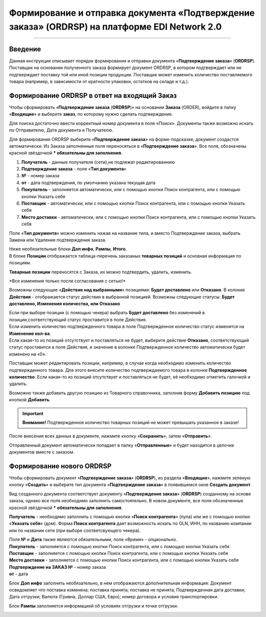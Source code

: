 ####################################################
Формирование и отправка документа «Подтверждение заказа» (ORDRSP) на платформе EDI Network 2.0
####################################################

.. role:: red
---------

Введение
====================================
Данная инструкция описывает порядок формирования и отправки документа «**Подтверждение заказа**» (**ORDRSP**).
Поставщик на основании полученного заказа формирует документ ORDRSP, в котором подтверждает или не подтверждает поставку той или иной позиции продукции. Поставщик может изменить количество поставляемого товара (например, в зависимости от кратности упаковки, остатков на складе и т.д.).

Формирование ORDRSP в ответ на входящий Заказ
==================================================================

Чтобы сформировать «**Подтверждение заказа** (**ORDRSP**)» на основании **Заказа** (ORDER), войдите в папку «**Входящие**» и выберите **заказ**, по которому нужно сделать подтверждение.

.. image:: pic_DESADV/DESADV_001.png
   :align: center
   
Для поиска достаточно ввести корректный номер документа в поле «Поиск». Документы также возможно искать по Отправителю, Дате документа и Получателю.

.. image:: pic_ORDRSP/ORDRSP_014.png
   :align: center

Для формирования ORDRSP выберите «**Подтверждение заказа**» на форме-подсказке, документ создастся автоматически.
Из Заказа заполненные поля переносяться в «**Подтверждение заказа**». Все поля, обозначены красной звёздочкой *** обязательны для заполнения**.

.. image:: pic_ORDRSP/ORDRSP_0003.png
   :align: center

1. **Получатель** - данные получателя (сети),не подлежат редактированнию
2. **Подтверждение заказа** - поле «**Тип документа**»
3. **№** - номер заказа
4. **от** - дата подтверждения, по умолчанию указана текущая дата
5. **Покупатель** - заполняется автоматически, или с помощью кнопки Поиск контрагента, или с помощью кнопки Указать себя
6. **Поставщик** - автоматически, или с помощью кнопки Поиск контрагента, или с помощью кнопки Указать себя
7. **Место доставки** - автоматически, или с помощью кнопки Поиск контрагента, или с помощью кнопки Указать себя

Поле «**Тип документа**» можно изменить нажав на название типа, и вместо Подтверждение заказа, выбрать Замена или Удаление подтверждения заказа.

.. image:: pic_ORDRSP/ORDRSP_004.png
   :align: center

| Ниже необязательные блоки **Доп инфо**, **Рампы**, **Итого**.
| В блоке  **Позиции** отображается таблица-перечень заказаных **товарных позиций** и основная информация по позициям.
**Товарные позиции** переносятся с Заказа, их можно подтвердить, удалить, изменить.

:red:`*Все изменения только после согласования с сетью!*`

Возможны следующие «**Действие над выбранными**» позициями: **Будет доставлено** или **Отказано**.
В колонке **Действия** - отображается статус действия в выбранной позицией. Возможны следующие статусы: **Будет доставлено, Изменения количества, или Отказано**

| Если при выборе позиции (с помощью чекера) выбрать **Будет доставлено** без изменений в позиции,соответствующий статус проставится в поле Действия.
| Если изменить количество подтвержденного товара в поле Подтвержденное количество статус изменится на **Изменение кол-ва**.
| Если какая-то из позиций отсутствует и поставляться не будет, выберите действие **Отказано**, соответствующий статус проставится в поле Действия, и значение в колонке Подтвержденное количество автоматически будет изменено на «0».

.. image:: pic_ORDRSP/ORDRSP_012.png
   :align: center
   
Поставщик может редактировать позиции, например, в случае когда необходимо изменить количество подтвержденного товара. Для этого внесите количество подтверждаемого товара в колонке **Подтвержденное количество**.
Если какая-то из позиций отсутствует и поставляться не будет, её необходимо отметить галочкой и удалить. 

.. image:: pic_ORDRSP/ORDRSP_015.png
   :align: center

Возможно также добавить другую позицию из Товарного справочника, заполнив форму **Добавить позицию** под кнопкой **Добавить**.

.. image:: pic_ORDRSP/ORDRSP_008.png
   :align: center

.. important:: **Внимание!** Подтвержденное количество товарных позиций не может превышать указанное в заказе!

После внесения всех данных в документе, нажмите кнопку «**Сохранить**», затем «**Отправить**».

.. image:: pic_ORDRSP/ORDRSP_013.png
   :align: center

Отправленный документ автоматически попадает в папку «**Отправленные**» и будет находится в цепочке документов вместе с заказом.


Формирование нового ORDRSP
==================================================================

Чтобы сформировать документ «**Подтверждение заказа**» (**ORDRSP**), из раздела «**Входящие**», нажмите зеленую кнопку «**Создать**» и выберите тип документа «**Подтверждение заказа**» в появившемся окне **Создать документ**.

.. image:: pic_ORDRSP/ORDRSP_009.png
   :align: center

Вид созданного документа соответствует документу «**Подтверждение заказа**» (**ORDRSP**) созданному на основе заказа, однако все поля необходимо заполнить самостоятельно.
В новом документе, все поля обозначенные красной звёздочкой ***** **обязательны для заполнения**.

.. image:: pic_ORDRSP/ORDRSP_010.png
   :align: center

**Получатель** - необходимо заполнить с помощью кнопки «**Поиск контрагента**» (лупа) или же с помощью кнопки «**Указать себя**» (дом).
Форма **Поиск контрагента** дает возможность искать по GLN, ИНН, по названию компании или по названии сети (при выборе соответсвующего чекера).

.. image:: pic_ORDRSP/ORDRSP_011.png
   :align: center

| Поля **№** и **Дата** также являются обязательными, поле «Время» - опционально.
| **Покупатель** - заполняется с помощью кнопки Поиск контрагента, или с помощью кнопки Указать себя
| **Поставщик** - заполняется с помощью кнопки Поиск контрагента, или с помощью кнопки Указать себя
| **Место доставки** - заполняется с помощью кнопки Поиск контрагента, или с помощью кнопки Указать себя
| **Подтверждение на ЗАКАЗ №** - номер заказа
| **от** - дата 

.. image:: pic_ORDRSP/ORDRSP_005.png
   :align: center

Блок **Доп инфо** заполнять необязательно, в нем отображаются дополнительная информация:
Документ осведомляет что поставка изменена; поставка принята; поставка не принята;
Подтвержденная дата доставки; Дата отгрузки; Валюта (Гривна, Доллар США, Евро); номер договора и условия транспортировки.

.. image:: pic_ORDRSP/ORDRSP_006.png
   :align: center

Блок **Рампы** заполняется информацией об условиях отгрузки и точке отгрузки.

.. image:: pic_ORDRSP/ORDRSP_007.png
   :align: center
